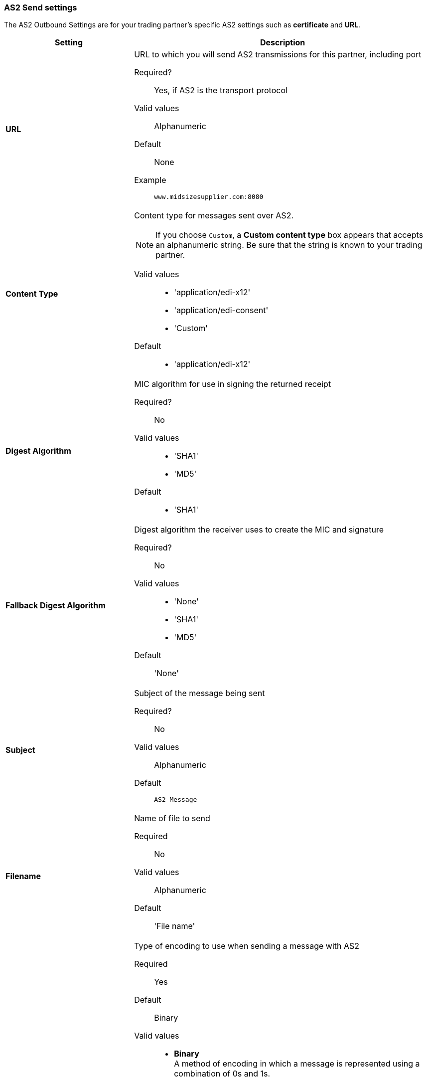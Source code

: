 === AS2 Send settings

The AS2 Outbound Settings are for your trading partner’s specific AS2 settings such as *certificate* and *URL*.

[width="100%", cols="3s,7a",options="header"]
|===
|Setting |Description

| URL

|URL to which you will send AS2 transmissions for this partner, including port +


Required?::
Yes, if AS2 is the transport protocol

Valid values::

Alphanumeric

Default::

None

Example::
`www.midsizesupplier.com:8080`


| Content Type

|Content type for messages sent over AS2.

NOTE: If you choose `Custom`, a *Custom content type* box appears that accepts an alphanumeric string. Be sure that the string is known to your trading partner.


Valid values::

* 'application/edi-x12'
* 'application/edi-consent'
* 'Custom'

Default::

* 'application/edi-x12'


| Digest Algorithm


| MIC algorithm for use in signing the returned receipt

Required?::
No

Valid values::

* 'SHA1'
* 'MD5'

Default::

* 'SHA1'


| Fallback Digest Algorithm

| Digest algorithm the receiver uses to create the MIC and signature

Required?::
No

Valid values::

* 'None'
* 'SHA1'
* 'MD5'

Default::

'None'


| Subject

|Subject of the message being sent

Required?::
No

Valid values::

Alphanumeric

Default::
`AS2 Message`

| Filename

|Name of file to send

Required::
No

Valid values::
Alphanumeric

Default::
'File name'

| Encoding

| Type of encoding to use when sending a message with AS2

Required::
Yes

Default::
Binary

Valid values::

* *Binary* +
A method of encoding in which a message is represented using a combination of 0s and 1s.

* *7-bit*
+
Data that is all represented as relatively short lines with 998 bytes or less between CRLF line separation sequences.
No bytes with decimal values greater than 127 are allowed and neither are NULLs (bytes with decimal value 0).
CR (decimal value 13) and LF (decimal value 10) bytes only occur as part of CRLF line separation sequences.

* *8-bit*
+
Data that is all represented as relatively
short lines with 998 bytes or less between CRLF line separation
sequences, but bytes with decimal values greater than 127
may be used.  As with "7bit data" CR and LF bytes only occur as part
of CRLF line separation sequences and no NULLs are allowed.


* *Quoted-Printable*
+
Intended to represent data that largely consists of bytes that correspond to printable characters in
the US-ASCII character set.  It encodes the data in such a way that
the resulting bytes are unlikely to be modified by mail transport.
If the data being encoded are mostly US-ASCII text, the encoded form
of the data remains largely recognizable by humans.  A body which is
entirely US-ASCII may also be encoded in Quoted-Printable to ensure
the integrity of the data should the message pass through a
character-translating, and/or line-wrapping gateway.



| Encryption Algorithm
| 3DES is an encryption that uses 3 different _keys_, or encryptions, to encrypt the messages.
No other choices are available at this time.





|Checkbox options:
|

Compress::
Compresses message-size

Message Encrypted::
Adds an encryption wrapper around the document, signature, and compression payloads

Message Signed::
Adds a signature wrapper around the document payload


|MDN Signed

| Ensures trading partner validation and security


| MDN Async
| Allows AS2 MDNs to be returned to the AS2 message sender's server at a later time.
Typically used when large files are involved, or when a trading partner's AS2 server has poor Internet service. If this checkbox is selected the *MDN Async URL* box appears.

|MDN Async URL

|An Async Message Disposal Notification (MDN)  returns the MDN to this URL at a later time for files sent if an MDN is required.
If you are using Async MDN, enter the URL and port to which it should be sent.

Required::
No

Valid values::
Alphanumeric

Default::
`None`


|MDN Required::
|An Async MDN will return the MDN to the URL at a later time for files sent if an MDN is required. If you are using Async MDN, enter the URL and port to which it should be sent.

NOTE: If this checkbox is selected, the *Require Receipt for Unsupported Digest Algorithm* and *Require Receipt for Unsupported Signature Format* checkboxes appear.

|===

